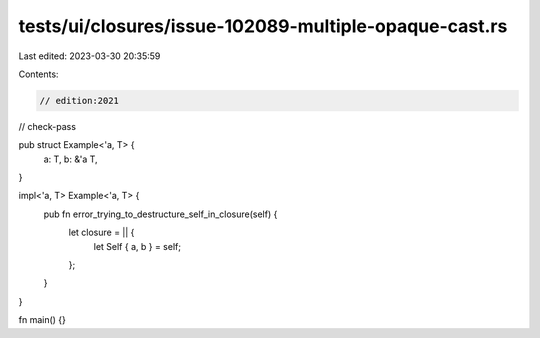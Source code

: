 tests/ui/closures/issue-102089-multiple-opaque-cast.rs
======================================================

Last edited: 2023-03-30 20:35:59

Contents:

.. code-block:: rs

    // edition:2021
// check-pass

pub struct Example<'a, T> {
  a: T,
  b: &'a T,
}

impl<'a, T> Example<'a, T> {
  pub fn error_trying_to_destructure_self_in_closure(self) {
    let closure = || {
      let Self { a, b } = self;
    };
  }
}

fn main() {}


